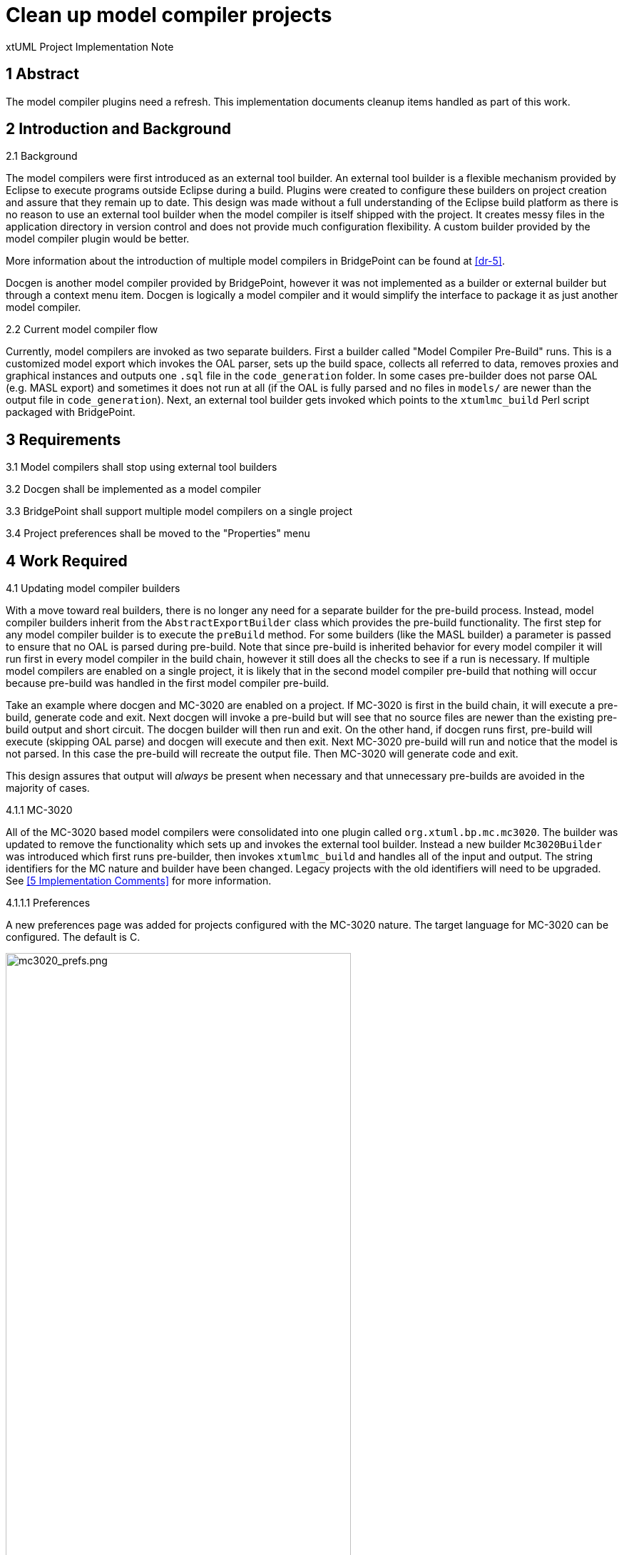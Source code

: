 = Clean up model compiler projects

xtUML Project Implementation Note

== 1 Abstract

The model compiler plugins need a refresh. This implementation documents cleanup
items handled as part of this work.

== 2 Introduction and Background

2.1 Background

The model compilers were first introduced as an external tool builder. An
external tool builder is a flexible mechanism provided by Eclipse to execute
programs outside Eclipse during a build. Plugins were created to configure
these builders on project creation and assure that they remain up to date. This
design was made without a full understanding of the Eclipse build platform as
there is no reason to use an external tool builder when the model compiler is
itself shipped with the project. It creates messy files in the application
directory in version control and does not provide much configuration
flexibility. A custom builder provided by the model compiler plugin would be
better.

More information about the introduction of multiple model compilers in
BridgePoint can be found at <<dr-5>>.

Docgen is another model compiler provided by BridgePoint, however it was not
implemented as a builder or external builder but through a context menu item.
Docgen is logically a model compiler and it would simplify the interface to
package it as just another model compiler.

2.2 Current model compiler flow

Currently, model compilers are invoked as two separate builders. First a builder
called "Model Compiler Pre-Build" runs. This is a customized model export which
invokes the OAL parser, sets up the build space, collects all referred to data,
removes proxies and graphical instances and outputs one `.sql` file in the
`code_generation` folder.  In some cases pre-builder does not parse OAL (e.g.
MASL export) and sometimes it does not run at all (if the OAL is fully parsed
and no files in `models/` are newer than the output file in `code_generation`).
Next, an external tool builder gets invoked which points to the `xtumlmc_build`
Perl script packaged with BridgePoint.

== 3 Requirements

3.1 Model compilers shall stop using external tool builders

3.2 Docgen shall be implemented as a model compiler

3.3 BridgePoint shall support multiple model compilers on a single project

3.4 Project preferences shall be moved to the "Properties" menu

== 4 Work Required

4.1 Updating model compiler builders

With a move toward real builders, there is no longer any need for a separate
builder for the pre-build process. Instead, model compiler builders inherit from
the `AbstractExportBuilder` class which provides the pre-build functionality.
The first step for any model compiler builder is to execute the `preBuild`
method. For some builders (like the MASL builder) a parameter is passed to
ensure that no OAL is parsed during pre-build. Note that since pre-build is
inherited behavior for every model compiler it will run first in every model
compiler in the build chain, however it still does all the checks to see if a
run is necessary. If multiple model compilers are enabled on a single project,
it is likely that in the second model compiler pre-build that nothing will occur
because pre-build was handled in the first model compiler pre-build.

Take an example where docgen and MC-3020 are enabled on a project. If MC-3020 is
first in the build chain, it will execute a pre-build, generate code and exit.
Next docgen will invoke a pre-build but will see that no source files are newer
than the existing pre-build output and short circuit. The docgen builder will
then run and exit. On the other hand, if docgen runs first, pre-build will
execute (skipping OAL parse) and docgen will execute and then exit. Next MC-3020
pre-build will run and notice that the model is not parsed. In this case the
pre-build will recreate the output file. Then MC-3020 will generate code and
exit.

This design assures that output will _always_ be present when necessary and that
unnecessary pre-builds are avoided in the majority of cases.

4.1.1 MC-3020

All of the MC-3020 based model compilers were consolidated into one plugin
called `org.xtuml.bp.mc.mc3020`. The builder was updated to remove the
functionality which sets up and invokes the external tool builder. Instead a new
builder `Mc3020Builder` was introduced which first runs pre-builder, then
invokes `xtumlmc_build` and handles all of the input and output. The string
identifiers for the MC nature and builder have been changed. Legacy projects
with the old identifiers will need to be upgraded. See <<5 Implementation
Comments>> for more information.

4.1.1.1 Preferences

A new preferences page was added for projects configured with the MC-3020
nature. The target language for MC-3020 can be configured. The default is C.

image::mc3020_prefs.png[mc3020_prefs.png,width=75%]

4.1.1.2 CDT for MC-3020 projects

During creation of an MC-3020 project or setting of model compilers, the
preferences in the previous section can be set. Additionally, the project can
be converted to a C/C{plus}{plus} project (adds the CDT nature and builders to
the project). The default for this option is unchecked. MC-3020 many times is
used just for code generation and other C/C{plus}{plus} build tools are
required to build the source for the chosen target.

image::new_mc3020_project.png[new_mc3020_project.png,width=75%]

4.1.1.3 `org.xtuml.bp.cdt` plugin

There used to be a plugin called `org.xtuml.bp.cdt`. Its only purpose in life
was to wait for projects to be created. When a project was created that had one
of the MC-3020 flavor model compilers set, it automatically set it to a CDT
project. This plugin has been completely removed now that the functionality
stated above is implemented.

4.1.2 MC-Java

The MC-Java plugin was cleaned up and renamed from `org.xtuml.bp.mc.java.source`
to simply `org.xtuml.bp.mc.java`. The MC nature and builder names were changed
and updated in the source projects that use them. MC-Java was removed from the
list of available model compilers. It can still be configured manually by
editing the `.project` file, but it is not used by BridgePoint users other than
by the BridgePoint project itself, so it only confuses new users.

4.1.3 Docgen

The `org.xtuml.bp.docgen` plugin was removed. A new plugin
`org.xtuml.bp.mc.docgen` as introduced following the same pattern as the other
MC plugins. The behavior found in the `Generator` class in the old docgen plugin
was adapted to work as a builder. The "Create Documentation" CME associated with
docgen is removed and instead it is executed during builds. Docgen is now
available in the list of model compilers when creating a new project or setting
model compilers.

4.1.3.1 Preferences

A new preference page was added for projects configured with the docgen nature.
The output destination can be configured. The builder can be configured to open
the output file when finished. The defaults are the `doc/` directory and to
always open the output. This mirrors current behavior.

image::docgen_prefs.png[docgen_prefs.png,width=75%]

4.2 Delegating wizards

A mechanism exists for creating new projects and setting model compilers called
"delegating wizards." The idea is that model compiler plugins can dynamically
contribute wizard pages to the new project wizard without re-building
BridgePoint using an Eclipse extension point. This is very handy if users want
to develop their own model compiler plugins and access them through the UI.

Before now, exactly one model compiler must be assigned to each project. This work
extended the delegating wizard framework such that zero to many model compilers
can be assigned to any project. A project could have both docgen and MC-3020 or
a project could simply have no model compilers. With this change the "None"
model compiler went away.

image::mcs.png[mcs.png,width=75%]

Once one or more model compilers are selected, if they have additional
configuration, those wizard pages are added to the new project wizard.

Read more about delegating wizards at <<dr-5>>.

4.3 Console management

Model compilers now get first class consoles. A utility class
`ModelCompilerConsoleManager` was added to handle the common functionality of
dealing with consoles. An output and error stream are opened to the console to
which the `stdout` and `stderr` of the model compiler executables are piped. The
error stream prints to the console in red. This class also re-directs the output
to Eclipse standard out and standard error for CLI builds.

4.4 Project preferences

Project preferences were moved to the "Properties" menu of a project. This is
where most Eclipse tools handle project specific preferences but BridgePoint
provided its own CME. With this change, BridgePoint is much more like other
Eclispe based tools. The old project preferences CME was removed and the
"Properties" CME was added for model explorer.

image::project_prefs.png[project_prefs.png,width=75%]

image::properties_cme.png[properties_cme.png,width=50%]

4.5 General code cleanup

Code was cleaned up where applicable.

4.5.1 `org.xtuml.bp.mc.template`

The template model compiler plugin was removed. This provided a mechanism to
quickly create new model compiler plugin projects. It is a good idea but it is
not being used and it currently does not work. It may be a future project to
reintroduce something like the template plugin but for now it is simply
removed. Read more about when this was introduced at <<dr-5>>.

4.5.2 `org.xtuml.internal.test`

The `org.xtuml.internal.test` plugin was removed. This test only had files
which were used to test the old delegating wizard framework with respect to
creating new model compiler plugins using the template plugin. The delegating
wizard framework has been updated and the template plugin has been removed so
these tests are deprecated. These tests are not run automatically and have not
been run recently.

4.5.3 BridgePoint CLI

The CLI plugin had to be updated to properly refer to the new model compiler
plugins. An attempt was made to overhaul the CLI build so that it would be
better, however there were problems affecting the BridgePoint build and these
changes were reverted.

== 5 Implementation Comments

5.1 Future enhancements

5.1.1 RSL builder

A future enhancement that could be made is to implement a generic RSL model
compiler. This would essentially just be an interface to `pyrsl`. See <<dr-6>>.

5.1.2 Purely headless CLI build

As mentioned above, some work was done to make build purely headless. It ran
into problems, but there is no real reason this cannot be done. It is faster,
lighter, and removes the requirement of a virtual frame buffer. See <<dr-7>>.

5.1.3 Template plugin

A new model compiler template plugin could be introduced as mentioned above.
See <<dr-8>>.

5.2 Existing project migration

With this version of BridgePoint, projects currently using a BridgePoint model
compiler will need to be upgraded. Since this only affects Eclipse support
files, the decision was made not to implement a migration tool or provide legacy
support for older projects.

5.2.1 Procedure

Use the following procedure to update existing models. It is recommended that
projects that are not in revision control be backed up before an upgrade is
attempted.

. Right click on the project and select "Properties"
. In the "Builders" section, select "Missing builder
  (org.xtuml.bp.mc.*.export_builder)" and click "Remove"
. In the "Builders" section, select "Missing Compiler" and click "Remove"
. Click "Apply and Close"
. Right click on the project and select "BridgePoint Utilities > Set Model
  Compilers"
. Follow the wizard to enable your desired model compiler(s)

5.2.2 BridgePoint development projects

The BridgePoint plugin projects which use MC-Java have been updated to use the
new nature and builder identifiers introduced by this work. Therefore,
BridgePoint must be built with this version of BridgePoint or later. The build
server will need to be updated once this work is promoted. <<dr-3>> is raised to
track this upgrade.

The model compiler projects (MASL tools, docgen, mcmc, etc) have also been
upgraded to be compatible with this version of BridgePoint. 

The `MicrowaveOven` and `GPS_Watch` projects included with BridgePoint in the
welcome plugin will no longer build. <<dr-4>> is raised to track the upgrade of
those projects.

Other projects in the `models` repository will need to be upgraded, however this
can be done at a later time as needed.

== 6 Unit Test

6.1 Current unit test suite shall pass.

6.1.1 Existing unit tests that are deprecated by this work shall be removed.

6.1.2 Existing unit tests that are still valid but broken by this work shall be
repaired.

== 7 User Documentation

7.1 Project preferences

References to the project preferences menu item in the documentation have been
updated to correctly refer to the "Properties" menu.  Changes were made in the
"Preferences" documentation, the "MASL Modeling and Conversion Guide" page, and
the "BridgePoint Context Menu Tools" page.

7.2 CME menus

In addition to the project preferences the following changes have been made to
the "BridgePoint Context Menu Tools" page.

7.2.1 Create Documenatation has been removed

7.2.2 Set Model Compiler has been changed to "Set Model Compilers" and the
description has been updated

== 8 Code Changes

- fork/repository: leviathan747/bridgepoint
- branch: 11491_mcs

----
 TODO once Bob's branch is merged
----

- fork/repository: leviathan747/bptest
- branch: 11491_mcs

----
 TODO once Bob's branch is merged
----

- fork/repository: leviathan747/mc
- branch: 11491_mcs

----
 TODO once Bob's branch is merged
----

== 9 Document References

. [[dr-1]] https://support.onefact.net/issues/11491[11491 - Clean up model compiler projects]
. [[dr-2]] https://support.onefact.net/issues/10345[10345 - update unit tests as needed to account for the move to Eclipse Oxygen]
. [[dr-3]] https://support.onefact.net/issues/11636[11636 - Update build server with new host version of BP]
. [[dr-4]] https://support.onefact.net/issues/11637[11637 - Upgrade welcome plugin projects]
. [[dr-5]] https://github.com/xtuml/graveyard/tree/master/internal/Documentation_archive/20121102/technical/notes/dts0100782775[Documentation associated with the introduction of the model compilers]
. [[dr-6]] https://support.onefact.net/issues/11638[11638 - Create a generic RSL model compiler]
. [[dr-7]] https://support.onefact.net/issues/11640[11640 - Update CLI to run truely headless]
. [[dr-8]] https://support.onefact.net/issues/11639[11639 - Reintroduce a model compiler template plugin]

---

This work is licensed under the Creative Commons CC0 License

---
